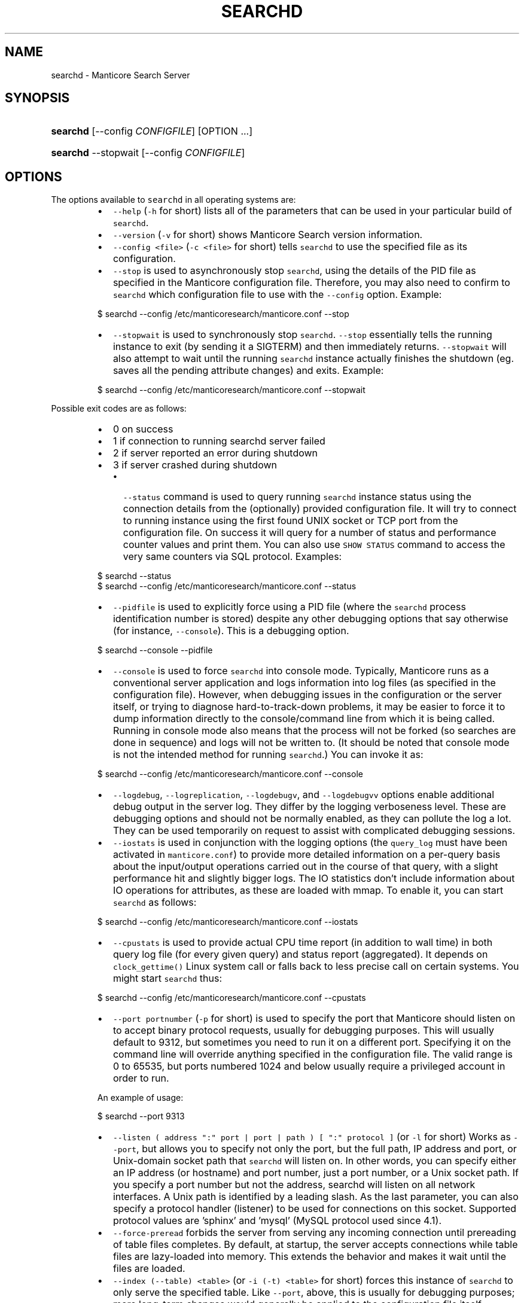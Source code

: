 '\" t
.\"     Title: searchd
.\"    Author: [see the "Author" section]
.\"    Manual: Manticore Search
.\"    Source: Manticore Search
.\"  Language: English
.\"
.TH "SEARCHD" "1" "28/01/2025" "Manticore Search" ""
.SH "NAME"
searchd \- Manticore Search Server
.SH "SYNOPSIS"
.HP \w'\fBsearchd\fR\ 'u
\fBsearchd\fR [\-\-config\ \fICONFIGFILE\fR] [OPTION ...]
.HP \w'\fBsearchd\fR\ 'u
\fBsearchd\fR \-\-stopwait [\-\-config\ \fICONFIGFILE\fR]
.SH OPTIONS
.PP
The options available to \fB\fCsearchd\fR in all operating systems are:
.RS
.IP \(bu 2
\fB\fC\-\-help\fR (\fB\fC\-h\fR for short) lists all of the parameters that can be used in your particular build of \fB\fCsearchd\fR\&.
.IP \(bu 2
\fB\fC\-\-version\fR (\fB\fC\-v\fR for short) shows Manticore Search version information.
.IP \(bu 2
\fB\fC\-\-config <file>\fR (\fB\fC\-c <file>\fR for short) tells \fB\fCsearchd\fR to use the specified file as its configuration.
.IP \(bu 2
\fB\fC\-\-stop\fR is used to asynchronously stop \fB\fCsearchd\fR, using the details of the PID file as specified in the Manticore configuration file. Therefore, you may also need to confirm to \fB\fCsearchd\fR which configuration file to use with the \fB\fC\-\-config\fR option. Example:
.RE
.PP
.RS
.nf
  $ searchd \-\-config /etc/manticoresearch/manticore.conf \-\-stop
.fi
.RE
.RS
.IP \(bu 2
\fB\fC\-\-stopwait\fR is used to synchronously stop \fB\fCsearchd\fR\&. \fB\fC\-\-stop\fR essentially tells the running instance to exit (by sending it a SIGTERM) and then immediately returns. \fB\fC\-\-stopwait\fR will also attempt to wait until the running \fB\fCsearchd\fR instance actually finishes the shutdown (eg. saves all the pending attribute changes) and exits. Example:
.RE
.PP
.RS
.nf
  $ searchd \-\-config /etc/manticoresearch/manticore.conf \-\-stopwait
.fi
.RE
.PP
Possible exit codes are as follows:
.RS
.IP \(bu 2
0 on success
.IP \(bu 2
1 if connection to running searchd server failed
.IP \(bu 2
2 if server reported an error during shutdown
.IP \(bu 2
3 if server crashed during shutdown
.RS
.IP \(bu 2
\fB\fC\-\-status\fR command is used to query running \fB\fCsearchd\fR instance status using the connection details from the (optionally) provided configuration file. It will try to connect to running instance using the first found UNIX socket or TCP port from the configuration file. On success it will query for a number of status and performance counter values and print them. You can also use \fB\fCSHOW STATUS\fR command to access the very same counters via SQL protocol. Examples:
.RE
.RE
.PP
.RS
.nf
  $ searchd \-\-status
  $ searchd \-\-config /etc/manticoresearch/manticore.conf \-\-status
.fi
.RE
.RS
.IP \(bu 2
\fB\fC\-\-pidfile\fR is used to explicitly force using a PID file (where the \fB\fCsearchd\fR process identification number is stored) despite any other debugging options that say otherwise (for instance, \fB\fC\-\-console\fR). This is a debugging option.
.RE
.PP
.RS
.nf
  $ searchd \-\-console \-\-pidfile
.fi
.RE
.RS
.IP \(bu 2
\fB\fC\-\-console\fR is used to force \fB\fCsearchd\fR into console mode. Typically, Manticore runs as a conventional server application and logs information into log files (as specified in the configuration file). However, when debugging issues in the configuration or the server itself, or trying to diagnose hard\-to\-track\-down problems, it may be easier to force it to dump information directly to the console/command line from which it is being called. Running in console mode also means that the process will not be forked (so searches are done in sequence) and logs will not be written to. (It should be noted that console mode is not the intended method for running \fB\fCsearchd\fR\&.)  You can invoke it as:
.RE
.PP
.RS
.nf
  $ searchd \-\-config /etc/manticoresearch/manticore.conf \-\-console
.fi
.RE
.RS
.IP \(bu 2
\fB\fC\-\-logdebug\fR, \fB\fC\-\-logreplication\fR, \fB\fC\-\-logdebugv\fR, and \fB\fC\-\-logdebugvv\fR options enable additional debug output in the server log. They differ by the logging verboseness level. These are debugging options and should not be normally enabled, as they can pollute the log a lot. They can be used temporarily on request to assist with complicated debugging sessions.
.IP \(bu 2
\fB\fC\-\-iostats\fR is used in conjunction with the logging options (the \fB\fCquery_log\fR must have been activated in  \fB\fCmanticore.conf\fR) to provide more detailed information on a per\-query basis about the input/output operations carried out in the course of that query, with a slight performance hit and slightly bigger logs. The IO statistics don't include information about IO operations for attributes, as these are loaded with mmap. To enable it, you can start \fB\fCsearchd\fR as follows:
.RE
.PP
.RS
.nf
  $ searchd \-\-config /etc/manticoresearch/manticore.conf \-\-iostats
.fi
.RE
.RS
.IP \(bu 2
\fB\fC\-\-cpustats\fR is used to provide actual CPU time report (in addition to wall time) in both query log file (for every given query) and status report (aggregated). It depends on \fB\fCclock_gettime()\fR Linux system call or falls back to less precise call on certain systems. You might start \fB\fCsearchd\fR thus:
.RE
.PP
.RS
.nf
  $ searchd \-\-config /etc/manticoresearch/manticore.conf \-\-cpustats
.fi
.RE
.RS
.IP \(bu 2
\fB\fC\-\-port portnumber\fR (\fB\fC\-p\fR for short) is used to specify the port that Manticore should listen on to accept binary protocol requests, usually for debugging purposes. This will usually default to 9312, but sometimes you need to run it on a different port. Specifying it on the command line will override anything specified in the configuration file. The valid range is 0 to 65535, but ports numbered 1024 and below usually require a privileged account in order to run.
.RE
.IP
An example of usage:
.PP
.RS
.nf
  $ searchd \-\-port 9313
.fi
.RE
.RS
.IP \(bu 2
\fB\fC\-\-listen ( address ":" port | port | path ) [ ":" protocol ]\fR (or \fB\fC\-l\fR for short) Works as \fB\fC\-\-port\fR, but allows you to specify not only the port, but the full path, IP address and port, or Unix\-domain socket path that \fB\fCsearchd\fR will listen on. In other words, you can specify either an IP address (or hostname) and port number, just a port number, or a Unix socket path. If you specify a port number but not the address, searchd will listen on all network interfaces. A Unix path is identified by a leading slash. As the last parameter, you can also specify a protocol handler (listener) to be used for connections on this socket. Supported protocol values are 'sphinx' and 'mysql' (MySQL protocol used since 4.1).
.IP \(bu 2
\fB\fC\-\-force\-preread\fR forbids the server from serving any incoming connection until prereading of table files completes. By default, at startup, the server accepts connections while table files are lazy\-loaded into memory. This extends the behavior and makes it wait until the files are loaded.
.IP \(bu 2
\fB\fC\-\-index (\-\-table) <table>\fR (or \fB\fC\-i (\-t) <table>\fR for short) forces this instance of \fB\fCsearchd\fR  to only serve the specified table. Like \fB\fC\-\-port\fR, above, this is usually for debugging purposes; more long\-term changes would generally be applied to the configuration file itself.
.IP \(bu 2
\fB\fC\-\-strip\-path\fR strips the path names from all the file names referenced from the table (stopwords, wordforms, exceptions, etc). This is useful for picking up tables built on another machine with possibly different path layouts.
.IP \(bu 2
\fB\fC\-\-replay\-flags=<OPTIONS>\fR switch can be used to specify a list of extra binary log replay options. The supported options are:
.RS
.IP \(bu 2
\fB\fCaccept\-desc\-timestamp\fR, ignore descending transaction timestamps and replay such transactions anyway (the default behavior is to exit with an error).
.IP \(bu 2
\fB\fCignore\-open\-errors\fR, ignore missing binlog files (the default behavior is to exit with an error).
.IP \(bu 2
\fB\fCignore\-trx\-errors\fR, ignore any transaction errors and skip current binlog file (the default behavior is to exit with an error).
.IP \(bu 2
\fB\fCignore\-all\-errors\fR, ignore any errors described above (the default behavior is to exit with an error).
.RE
.PP
Example:
.PP
.RS
.nf
$ searchd \-\-replay\-flags=accept\-desc\-timestamp
.fi
.RE
.IP \(bu 2
\fB\fC\-\-coredump\fR is used to enable saving a core file or a minidump of the server on crash. Disabled by default to speed up of server restart on crash. This is useful for debugging purposes.
.RE
.PP
.RS
.nf
  $ searchd \-\-config /etc/manticoresearch/manticore.conf \-\-coredump
.fi
.RE
.RS
.IP \(bu 2
\fB\fC\-\-new\-cluster\fR bootstraps a replication cluster and makes the server a reference node with \fB\fCcluster restart\fR protection. On Linux you can also run \fB\fCmanticore_new_cluster\fR\&. It will start Manticore in \fB\fC\-\-new\-cluster\fR mode via systemd.
.IP \(bu 2
\fB\fC\-\-new\-cluster\-force\fR bootstraps a replication cluster and makes the server a reference node bypassing \fB\fCcluster restart\fR protection. On Linux you can also run \fB\fCmanticore_new_cluster \-\-force\fR\&. It will start Manticore in \fB\fC\-\-new\-cluster\-force\fR mode via systemd.
.RE
.SS Windows options
.PP
There are some options for \fB\fCsearchd\fR that are specific to Windows platforms, concerning handling as a service, and are only available in Windows binaries.
.PP
Note that in Windows searchd will default to \fB\fC\-\-console\fR mode, unless you install it as a service.
.RS
.IP \(bu 2
\fB\fC\-\-install\fR installs \fB\fCsearchd\fR as a service into the Microsoft Management Console (Control Panel / Administrative Tools / Services). Any other parameters specified on the command line, where \fB\fC\-\-install\fR is specified will also become part of the command line on future starts of the service. For example, as a part of calling \fB\fCsearchd\fR, you will likely also need to specify the configuration file with \fB\fC\-\-config\fR, and you would do that as well as specifying \fB\fC\-\-install\fR\&. Once called, the usual start/stop facilities will become available via the management console, so any methods you could use for starting, stopping and restarting services would also apply to \fB\fCsearchd\fR\&. Example:
.RE
.PP
.RS
.nf
  C:\\WINDOWS\\system32> C:\\Manticore\\bin\\searchd.exe \-\-install
     \-\-config C:\\Manticore\\manticore.conf
.fi
.RE
.IP
If you want to have the I/O stats every time you start \fB\fCsearchd\fR, you need to specify the option on the same line as the \fB\fC\-\-install\fR command thus:
.PP
.RS
.nf
  C:\\WINDOWS\\system32> C:\\Manticore\\bin\\searchd.exe \-\-install
     \-\-config C:\\Manticore\\manticore.conf \-\-iostats
.fi
.RE
.RS
.IP \(bu 2
\fB\fC\-\-delete\fR removes the service from the Microsoft Management Console and other places where services are registered, after previously being installed with \fB\fC\-\-install\fR\&. Note that this does not uninstall the software or delete the tables. It means the service will not be called from the services system, and will not be started on the machine's next start. If currently running as a service, the current instance will not be terminated (until the next reboot or until \fB\fC\-\-stop\fR). If the service was installed with a custom name (with \fB\fC\-\-servicename\fR), the same name will need to be specified with \fB\fC\-\-servicename\fR when calling to uninstall. Example:
.RE
.PP
.RS
.nf
  C:\\WINDOWS\\system32> C:\\Manticore\\bin\\searchd.exe \-\-delete
.fi
.RE
.RS
.IP \(bu 2
\fB\fC\-\-servicename <name>\fR applies the given name to \fB\fCsearchd\fR when installing or deleting the service, as it would appear in the Management Console; this will default to searchd, but if being deployed on servers where multiple administrators may log in to the system, or a system with multiple \fB\fCsearchd\fR instances, a more descriptive name may be applicable. Note that unless combined with \fB\fC\-\-install\fR or \fB\fC\-\-delete\fR, this option does not do anything.  Example:
\fB\fCbat
C:\\WINDOWS\\system32> C:\\Manticore\\bin\\searchd.exe \-\-install
 \-\-config C:\\Manticore\\manticore.conf \-\-servicename ManticoreSearch
\fR
.IP \(bu 2
\fB\fC\-\-ntservice\fR is an option that is passed by the Microsoft Management Console to \fB\fCsearchd\fR to invoke it as a service on Windows platforms. It would not normally be necessary to call this directly; this would normally be called by Windows when the service is started, although if you wanted to call this as a regular service from the command\-line (as the complement to \fB\fC\-\-console\fR) you could do so in theory.
.IP \(bu 2
\fB\fC\-\-safetrace\fR forces \fB\fCsearchd\fR to only use the system's backtrace() call in crash reports. In certain (rare) scenarios, this might be a "safer" way to get that report. This is a debugging option.
.IP \(bu 2
\fB\fC\-\-nodetach\fR switch (Linux only) tells \fB\fCsearchd\fR not to detach into the background. This will also cause log entries to be printed out to the console. Query processing operates as usual. This is a debugging option and might also be useful when you run Manticore in a Docker container to capture its output.
.RE
.SH PLUGIN DIR
.PP
Manticore utilizes the \fB\fCplugin_dir\fR for storing and using Manticore Buddy plugins. By default, this value is accessible to the "manticore" user in a standard installation. However, if you start the searchd daemon manually with a different user, the daemon might not have access to the \fB\fCplugin_dir\fR\&. To address this problem, ensure you specify a \fB\fCplugin_dir\fR in the common section that the user running the searchd daemon can write to.
.SH SIGNALS
.PP
\fB\fCsearchd\fR supports a number of signals:
.RS
.IP \(bu 2
\fB\fCSIGTERM\fR \- Initiates a clean shutdown. New queries will not be handled, but queries that are already started will not be forcibly interrupted.
.IP \(bu 2
\fB\fCSIGHUP\fR \- Initiates tables rotation. Depending on the value of \fB\fCseamless_rotate\fR setting, new queries might be shortly stalled; clients will receive temporary errors.
.IP \(bu 2
\fB\fCSIGUSR1\fR \- Forces reopen of searchd log and query log files, allowing for log file rotation.
.RE
.SH ENVIRONMENT VARIABLES
.RS
.IP \(bu 2
\fB\fCMANTICORE_TRACK_DAEMON_SHUTDOWN=1\fR enables detailed logging while searchd is shutting down. It's useful in case of some shutdown problems, such as when Manticore takes too long to shut down or freezes during the shutdown process.
.RE
.SH "AUTHOR"
.PP
Manticore Software LTD (https://manticoresearch\&.com)
.SH "COPYRIGHT"
.PP
Copyright 2017\-2025 Manticore Software LTD (https://manticoresearch\&.com), 2008\-2016 Sphinx Technologies Inc (http://sphinxsearch\&.com), 2001\-2016 Andrew Aksyonoff
.PP
Permission is granted to copy, distribute and/or modify this document under the terms of the GNU General Public License, Version 3 or any later version published by the Free Software Foundation\&.
.SH "SEE ALSO"
.PP
\fBindexer\fR(1),
\fBindextool\fR(1)
.PP
Manticore Search and its related programs are thoroughly documented
in the \fIManticore Search reference manual\fR, which is accessible
at https://manual.manticoresearch.com/

